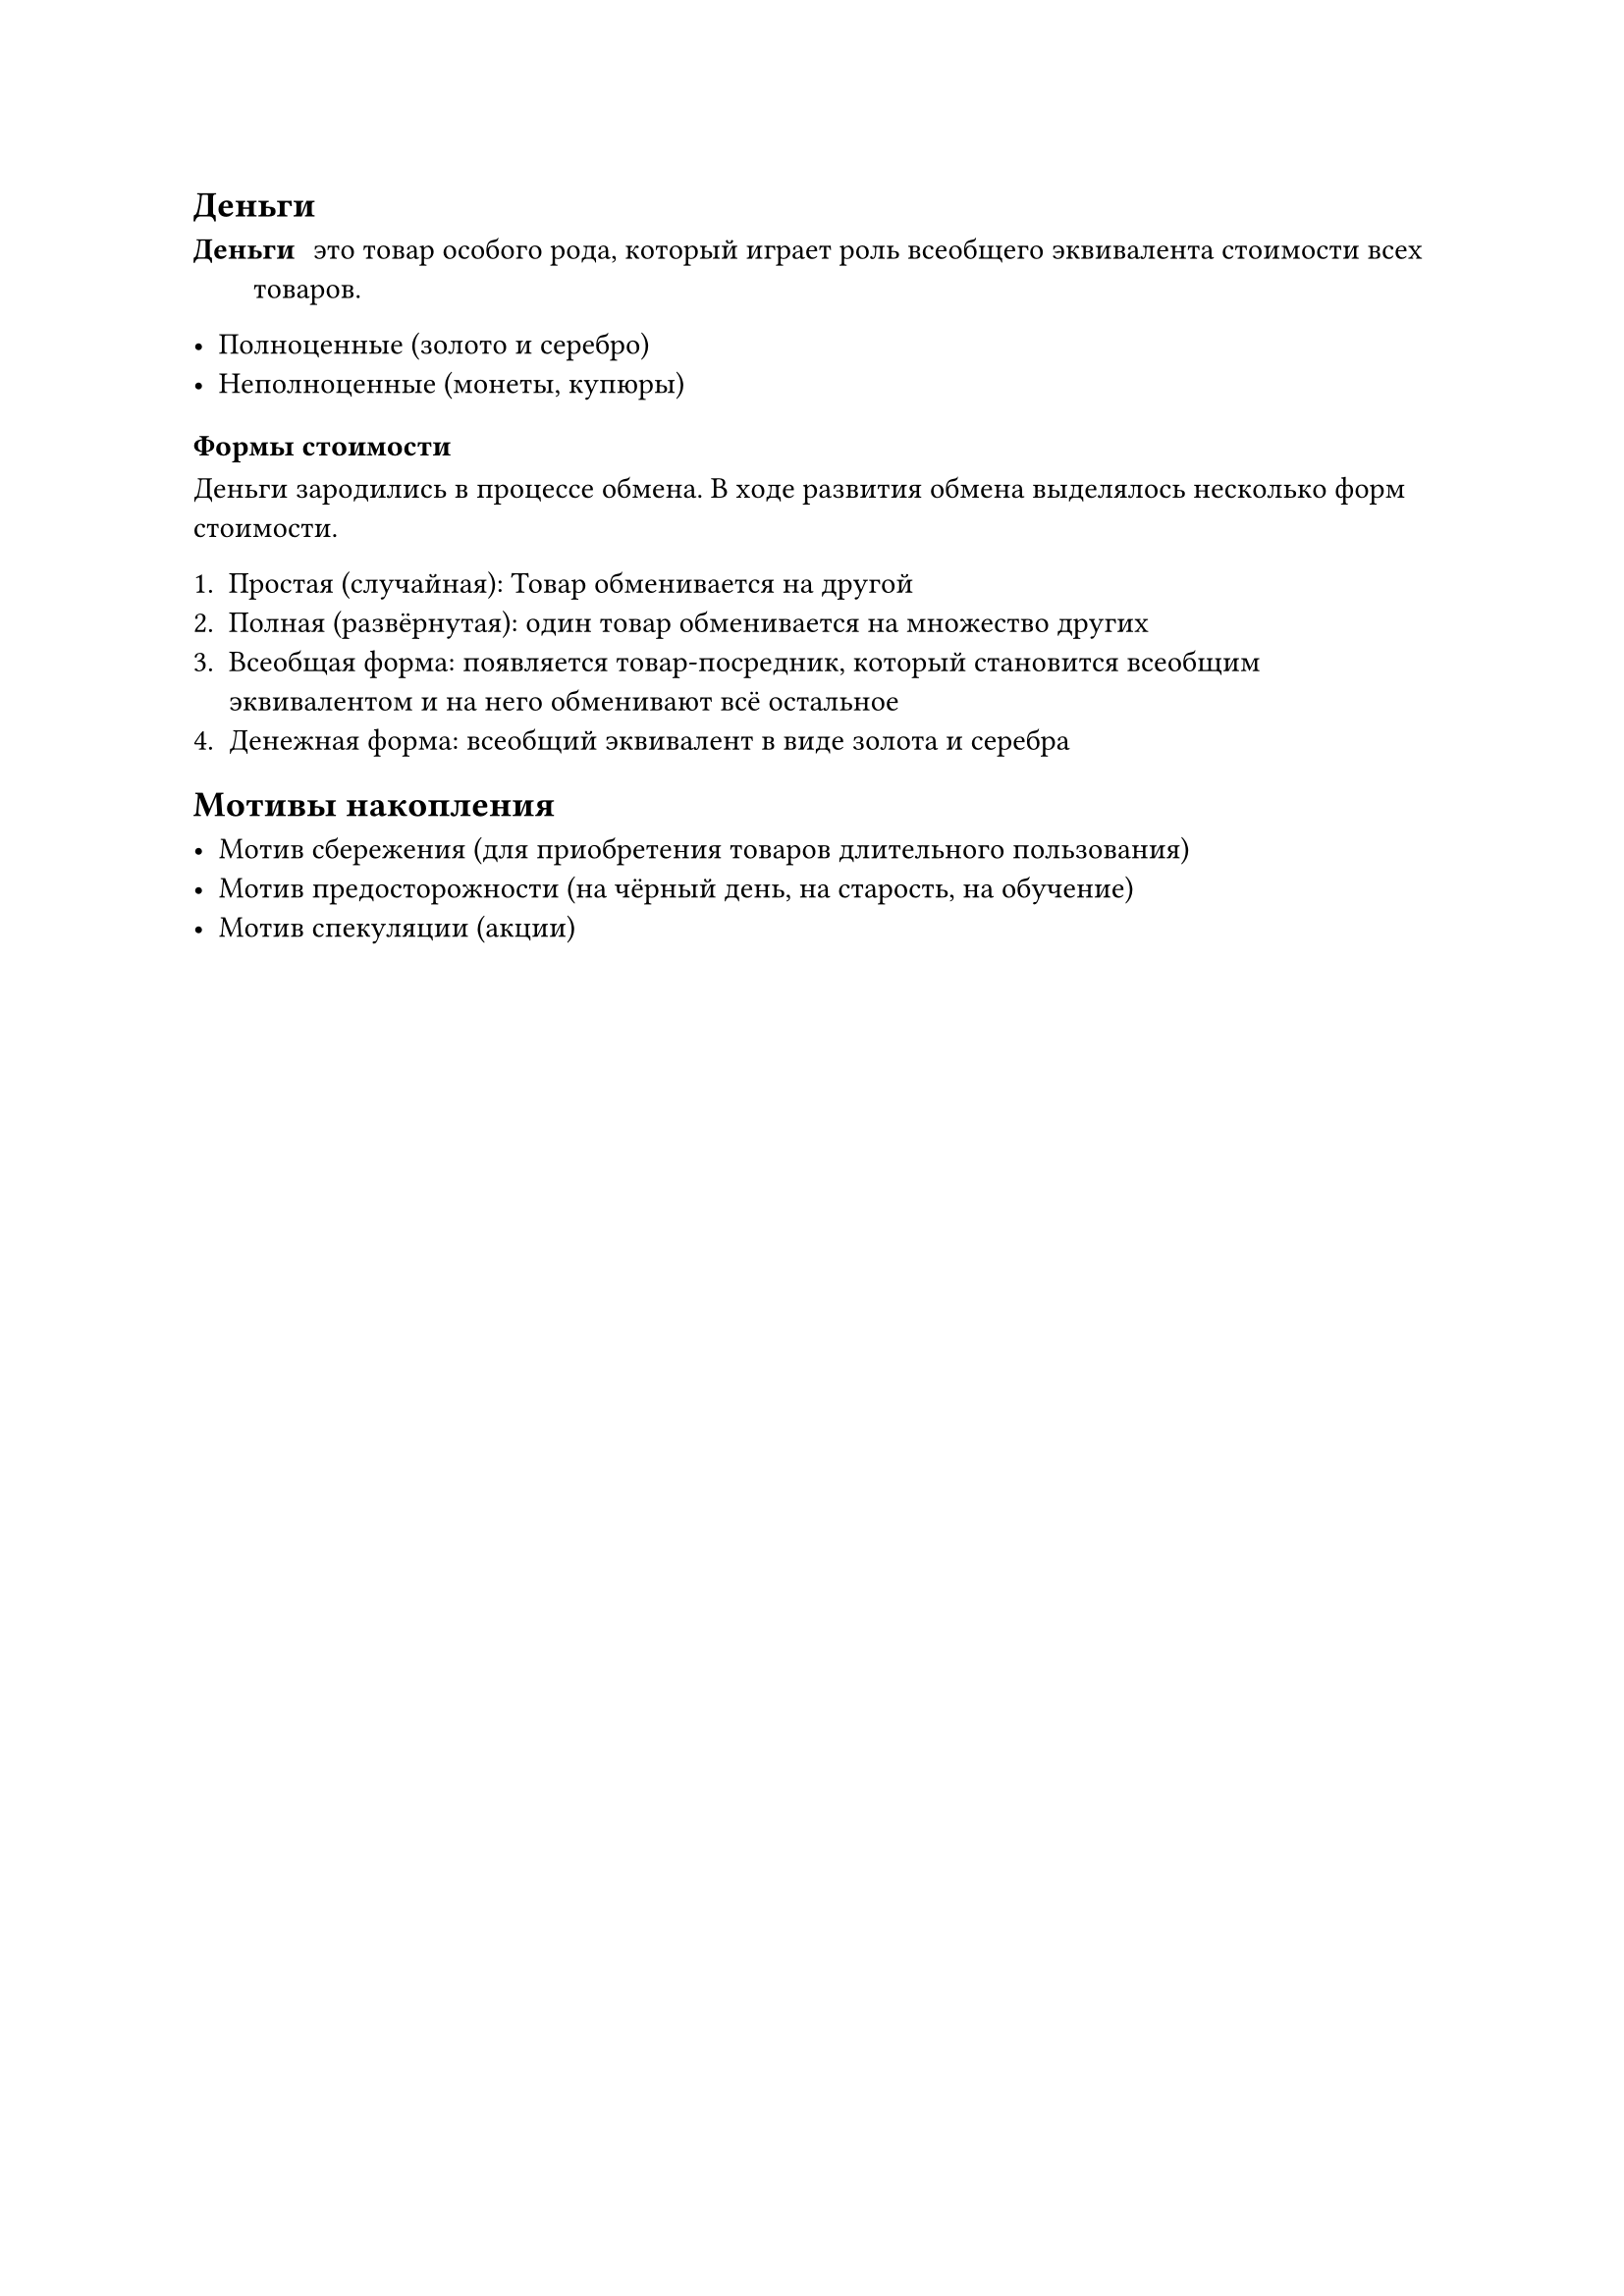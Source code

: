 == Деньги

/ Деньги: это товар особого рода, который играет роль всеобщего эквивалента стоимости всех товаров.

- Полноценные (золото и серебро)
- Неполноценные (монеты, купюры)

=== Формы стоимости

Деньги зародились в процессе обмена. В ходе развития обмена выделялось несколько форм стоимости.

+ Простая (случайная): Товар обменивается на другой 
+ Полная (развёрнутая): один товар обменивается на множество других
+ Всеобщая форма: появляется товар-посредник, который становится всеобщим эквивалентом и на него обменивают всё остальное
+ Денежная форма: всеобщий эквивалент в виде золота и серебра



== Мотивы накопления

- Мотив сбережения (для приобретения товаров длительного пользования)
- Мотив предосторожности (на чёрный день, на старость, на обучение)
- Мотив спекуляции (акции)

